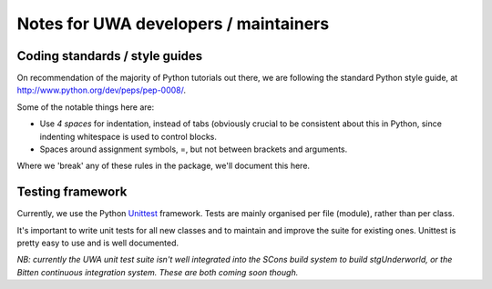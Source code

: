 .. _uwa-developer-notes:

**************************************
Notes for UWA developers / maintainers
**************************************

Coding standards / style guides
===============================

On recommendation of the majority of Python tutorials out there, we are
following the standard Python style guide, at
http://www.python.org/dev/peps/pep-0008/.

Some of the notable things here are:

* Use *4 spaces* for indentation, instead of tabs (obviously crucial to be
  consistent about this in Python, since indenting whitespace is used to
  control blocks.
* Spaces around assignment symbols, =, but not between brackets and arguments.

Where we 'break' any of these rules in the package, we'll document this here.

Testing framework
=================

Currently, we use the Python
`Unittest <http://docs.python.org/library/unittest.html>`_ framework.
Tests are mainly organised per file (module), rather than per class.

It's important to write unit tests for all new classes and to maintain and
improve the suite for existing ones. Unittest is pretty easy to use and is well
documented.

*NB: currently the UWA unit test suite isn't well integrated into the SCons
build system to build stgUnderworld, or the Bitten continuous integration
system. These are both coming soon though.*
